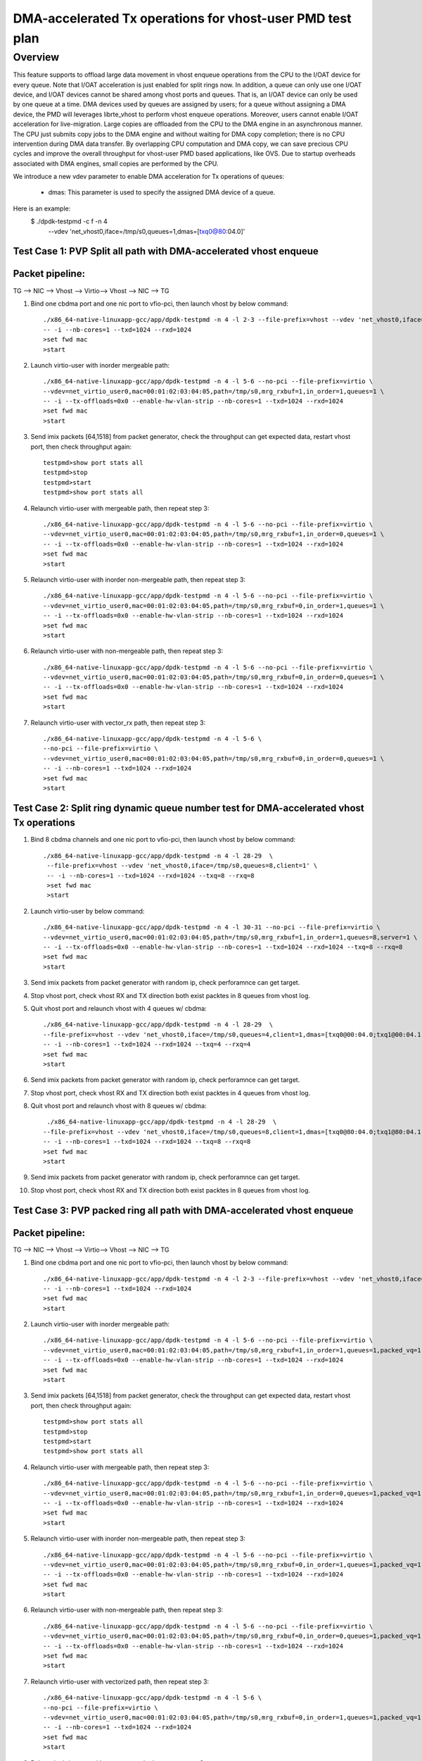 .. Copyright (c) <2021>, Intel Corporation
   All rights reserved.

   Redistribution and use in source and binary forms, with or without
   modification, are permitted provided that the following conditions
   are met:

   - Redistributions of source code must retain the above copyright
     notice, this list of conditions and the following disclaimer.

   - Redistributions in binary form must reproduce the above copyright
     notice, this list of conditions and the following disclaimer in
     the documentation and/or other materials provided with the
     distribution.

   - Neither the name of Intel Corporation nor the names of its
     contributors may be used to endorse or promote products derived
     from this software without specific prior written permission.

   THIS SOFTWARE IS PROVIDED BY THE COPYRIGHT HOLDERS AND CONTRIBUTORS
   "AS IS" AND ANY EXPRESS OR IMPLIED WARRANTIES, INCLUDING, BUT NOT
   LIMITED TO, THE IMPLIED WARRANTIES OF MERCHANTABILITY AND FITNESS
   FOR A PARTICULAR PURPOSE ARE DISCLAIMED. IN NO EVENT SHALL THE
   COPYRIGHT OWNER OR CONTRIBUTORS BE LIABLE FOR ANY DIRECT, INDIRECT,
   INCIDENTAL, SPECIAL, EXEMPLARY, OR CONSEQUENTIAL DAMAGES
   (INCLUDING, BUT NOT LIMITED TO, PROCUREMENT OF SUBSTITUTE GOODS OR
   SERVICES; LOSS OF USE, DATA, OR PROFITS; OR BUSINESS INTERRUPTION)
   HOWEVER CAUSED AND ON ANY THEORY OF LIABILITY, WHETHER IN CONTRACT,
   STRICT LIABILITY, OR TORT (INCLUDING NEGLIGENCE OR OTHERWISE)
   ARISING IN ANY WAY OUT OF THE USE OF THIS SOFTWARE, EVEN IF ADVISED
   OF THE POSSIBILITY OF SUCH DAMAGE.

==========================================================
DMA-accelerated Tx operations for vhost-user PMD test plan
==========================================================

Overview
--------

This feature supports to offload large data movement in vhost enqueue operations
from the CPU to the I/OAT device for every queue. Note that I/OAT acceleration
is just enabled for split rings now. In addition, a queue can only use one I/OAT
device, and I/OAT devices cannot be shared among vhost ports and queues. That is,
an I/OAT device can only be used by one queue at a time. DMA devices used by
queues are assigned by users; for a queue without assigning a DMA device, the
PMD will leverages librte_vhost to perform vhost enqueue operations. Moreover,
users cannot enable I/OAT acceleration for live-migration. Large copies are
offloaded from the CPU to the DMA engine in an asynchronous manner. The CPU just
submits copy jobs to the DMA engine and without waiting for DMA copy completion;
there is no CPU intervention during DMA data transfer. By overlapping CPU
computation and DMA copy, we can save precious CPU cycles and improve the overall
throughput for vhost-user PMD based applications, like OVS. Due to startup overheads
associated with DMA engines, small copies are performed by the CPU.

We introduce a new vdev parameter to enable DMA acceleration for Tx
operations of queues:

 - dmas: This parameter is used to specify the assigned DMA device of
   a queue.

Here is an example:
 $ ./dpdk-testpmd -c f -n 4 \
   --vdev 'net_vhost0,iface=/tmp/s0,queues=1,dmas=[txq0@80:04.0]'

Test Case 1: PVP Split all path with DMA-accelerated vhost enqueue
==================================================================

Packet pipeline: 
================
TG --> NIC --> Vhost --> Virtio--> Vhost --> NIC --> TG

1. Bind one cbdma port and one nic port to vfio-pci, then launch vhost by below command::

    ./x86_64-native-linuxapp-gcc/app/dpdk-testpmd -n 4 -l 2-3 --file-prefix=vhost --vdev 'net_vhost0,iface=/tmp/s0,queues=1,dmas=[txq0@80:04.0]' \
    -- -i --nb-cores=1 --txd=1024 --rxd=1024
    >set fwd mac
    >start

2. Launch virtio-user with inorder mergeable path::

    ./x86_64-native-linuxapp-gcc/app/dpdk-testpmd -n 4 -l 5-6 --no-pci --file-prefix=virtio \
    --vdev=net_virtio_user0,mac=00:01:02:03:04:05,path=/tmp/s0,mrg_rxbuf=1,in_order=1,queues=1 \
    -- -i --tx-offloads=0x0 --enable-hw-vlan-strip --nb-cores=1 --txd=1024 --rxd=1024
    >set fwd mac
    >start

3. Send imix packets [64,1518] from packet generator, check the throughput can get expected data, restart vhost port, then check throughput again::

    testpmd>show port stats all
    testpmd>stop
    testpmd>start
    testpmd>show port stats all

4. Relaunch virtio-user with mergeable path, then repeat step 3::

    ./x86_64-native-linuxapp-gcc/app/dpdk-testpmd -n 4 -l 5-6 --no-pci --file-prefix=virtio \
    --vdev=net_virtio_user0,mac=00:01:02:03:04:05,path=/tmp/s0,mrg_rxbuf=1,in_order=0,queues=1 \
    -- -i --tx-offloads=0x0 --enable-hw-vlan-strip --nb-cores=1 --txd=1024 --rxd=1024
    >set fwd mac
    >start

5. Relaunch virtio-user with inorder non-mergeable path, then repeat step 3::

    ./x86_64-native-linuxapp-gcc/app/dpdk-testpmd -n 4 -l 5-6 --no-pci --file-prefix=virtio \
    --vdev=net_virtio_user0,mac=00:01:02:03:04:05,path=/tmp/s0,mrg_rxbuf=0,in_order=1,queues=1 \
    -- -i --tx-offloads=0x0 --enable-hw-vlan-strip --nb-cores=1 --txd=1024 --rxd=1024
    >set fwd mac
    >start

6. Relaunch virtio-user with non-mergeable path, then repeat step 3::

    ./x86_64-native-linuxapp-gcc/app/dpdk-testpmd -n 4 -l 5-6 --no-pci --file-prefix=virtio \
    --vdev=net_virtio_user0,mac=00:01:02:03:04:05,path=/tmp/s0,mrg_rxbuf=0,in_order=0,queues=1 \
    -- -i --tx-offloads=0x0 --enable-hw-vlan-strip --nb-cores=1 --txd=1024 --rxd=1024
    >set fwd mac
    >start

7. Relaunch virtio-user with vector_rx path, then repeat step 3::

    ./x86_64-native-linuxapp-gcc/app/dpdk-testpmd -n 4 -l 5-6 \
    --no-pci --file-prefix=virtio \
    --vdev=net_virtio_user0,mac=00:01:02:03:04:05,path=/tmp/s0,mrg_rxbuf=0,in_order=0,queues=1 \
    -- -i --nb-cores=1 --txd=1024 --rxd=1024
    >set fwd mac
    >start

Test Case 2: Split ring dynamic queue number test for DMA-accelerated vhost Tx operations
=========================================================================================

1. Bind 8 cbdma channels and one nic port to vfio-pci, then launch vhost by below command::

    ./x86_64-native-linuxapp-gcc/app/dpdk-testpmd -n 4 -l 28-29  \
     --file-prefix=vhost --vdev 'net_vhost0,iface=/tmp/s0,queues=8,client=1' \
     -- -i --nb-cores=1 --txd=1024 --rxd=1024 --txq=8 --rxq=8
     >set fwd mac
     >start

2. Launch virtio-user by below command::

    ./x86_64-native-linuxapp-gcc/app/dpdk-testpmd -n 4 -l 30-31 --no-pci --file-prefix=virtio \
    --vdev=net_virtio_user0,mac=00:01:02:03:04:05,path=/tmp/s0,mrg_rxbuf=1,in_order=1,queues=8,server=1 \
    -- -i --tx-offloads=0x0 --enable-hw-vlan-strip --nb-cores=1 --txd=1024 --rxd=1024 --txq=8 --rxq=8
    >set fwd mac
    >start

3. Send imix packets from packet generator with random ip, check perforamnce can get target.

4. Stop vhost port, check vhost RX and TX direction both exist packtes in 8 queues from vhost log.

5. Quit vhost port and relaunch vhost with 4 queues w/ cbdma::

    ./x86_64-native-linuxapp-gcc/app/dpdk-testpmd -n 4 -l 28-29  \
    --file-prefix=vhost --vdev 'net_vhost0,iface=/tmp/s0,queues=4,client=1,dmas=[txq0@00:04.0;txq1@00:04.1;txq2@00:04.2;txq3@00:04.3]' \
    -- -i --nb-cores=1 --txd=1024 --rxd=1024 --txq=4 --rxq=4
    >set fwd mac
    >start

6. Send imix packets from packet generator with random ip, check perforamnce can get target.

7. Stop vhost port, check vhost RX and TX direction both exist packtes in 4 queues from vhost log.

8. Quit vhost port and relaunch vhost with 8 queues w/ cbdma::

     ./x86_64-native-linuxapp-gcc/app/dpdk-testpmd -n 4 -l 28-29  \
    --file-prefix=vhost --vdev 'net_vhost0,iface=/tmp/s0,queues=8,client=1,dmas=[txq0@80:04.0;txq1@80:04.1;txq2@80:04.2;txq3@80:04.3;txq4@80:04.4;txq5@80:04.5;txq6@80:04.6;txq7@80:04.7]' \
    -- -i --nb-cores=1 --txd=1024 --rxd=1024 --txq=8 --rxq=8
    >set fwd mac
    >start

9. Send imix packets from packet generator with random ip, check perforamnce can get target.

10. Stop vhost port, check vhost RX and TX direction both exist packtes in 8 queues from vhost log.

Test Case 3: PVP packed ring all path with DMA-accelerated vhost enqueue
========================================================================

Packet pipeline: 
================
TG --> NIC --> Vhost --> Virtio--> Vhost --> NIC --> TG

1. Bind one cbdma port and one nic port to vfio-pci, then launch vhost by below command::

    ./x86_64-native-linuxapp-gcc/app/dpdk-testpmd -n 4 -l 2-3 --file-prefix=vhost --vdev 'net_vhost0,iface=/tmp/s0,queues=1,dmas=[txq0@80:04.0]' \
    -- -i --nb-cores=1 --txd=1024 --rxd=1024
    >set fwd mac
    >start

2. Launch virtio-user with inorder mergeable path::

    ./x86_64-native-linuxapp-gcc/app/dpdk-testpmd -n 4 -l 5-6 --no-pci --file-prefix=virtio \
    --vdev=net_virtio_user0,mac=00:01:02:03:04:05,path=/tmp/s0,mrg_rxbuf=1,in_order=1,queues=1,packed_vq=1 \
    -- -i --tx-offloads=0x0 --enable-hw-vlan-strip --nb-cores=1 --txd=1024 --rxd=1024
    >set fwd mac
    >start

3. Send imix packets [64,1518] from packet generator, check the throughput can get expected data, restart vhost port, then check throughput again::

    testpmd>show port stats all
    testpmd>stop
    testpmd>start
    testpmd>show port stats all

4. Relaunch virtio-user with mergeable path, then repeat step 3::

    ./x86_64-native-linuxapp-gcc/app/dpdk-testpmd -n 4 -l 5-6 --no-pci --file-prefix=virtio \
    --vdev=net_virtio_user0,mac=00:01:02:03:04:05,path=/tmp/s0,mrg_rxbuf=1,in_order=0,queues=1,packed_vq=1 \
    -- -i --tx-offloads=0x0 --enable-hw-vlan-strip --nb-cores=1 --txd=1024 --rxd=1024
    >set fwd mac
    >start

5. Relaunch virtio-user with inorder non-mergeable path, then repeat step 3::

    ./x86_64-native-linuxapp-gcc/app/dpdk-testpmd -n 4 -l 5-6 --no-pci --file-prefix=virtio \
    --vdev=net_virtio_user0,mac=00:01:02:03:04:05,path=/tmp/s0,mrg_rxbuf=0,in_order=1,queues=1,packed_vq=1 \
    -- -i --tx-offloads=0x0 --enable-hw-vlan-strip --nb-cores=1 --txd=1024 --rxd=1024
    >set fwd mac
    >start

6. Relaunch virtio-user with non-mergeable path, then repeat step 3::

    ./x86_64-native-linuxapp-gcc/app/dpdk-testpmd -n 4 -l 5-6 --no-pci --file-prefix=virtio \
    --vdev=net_virtio_user0,mac=00:01:02:03:04:05,path=/tmp/s0,mrg_rxbuf=0,in_order=0,queues=1,packed_vq=1 \
    -- -i --tx-offloads=0x0 --enable-hw-vlan-strip --nb-cores=1 --txd=1024 --rxd=1024
    >set fwd mac
    >start

7. Relaunch virtio-user with vectorized path, then repeat step 3::

    ./x86_64-native-linuxapp-gcc/app/dpdk-testpmd -n 4 -l 5-6 \
    --no-pci --file-prefix=virtio \
    --vdev=net_virtio_user0,mac=00:01:02:03:04:05,path=/tmp/s0,mrg_rxbuf=0,in_order=1,queues=1,packed_vq=1 \
    -- -i --nb-cores=1 --txd=1024 --rxd=1024
    >set fwd mac
    >start

8. Relaunch virtio-user with vector_rx path, then repeat step 3::

    ./x86_64-native-linuxapp-gcc/app/dpdk-testpmd -n 4 -l 5-6 \
    --no-pci --file-prefix=virtio \
    --vdev=net_virtio_user0,mac=00:01:02:03:04:05,path=/tmp/s0,mrg_rxbuf=0,in_order=1,queues=1,packed_vq=1 \
    -- -i --enable-hw-vlan-strip --nb-cores=1 --txd=1024 --rxd=1024
    >set fwd mac
    >start

Test Case 4: Packed ring dynamic queue number test for DMA-accelerated vhost Tx operations
==========================================================================================

1. Bind 8 cbdma channels and one nic port to vfio-pci, then launch vhost by below command::

    ./x86_64-native-linuxapp-gcc/app/dpdk-testpmd -n 4 -l 28-29  \
     --file-prefix=vhost --vdev 'net_vhost0,iface=/tmp/s0,queues=8,client=1' \
     -- -i --nb-cores=1 --txd=1024 --rxd=1024 --txq=8 --rxq=8
     >set fwd mac
     >start

2. Launch virtio-user by below command::

    ./x86_64-native-linuxapp-gcc/app/dpdk-testpmd -n 4 -l 30-31 --no-pci --file-prefix=virtio \
    --vdev=net_virtio_user0,mac=00:01:02:03:04:05,path=/tmp/s0,mrg_rxbuf=1,in_order=1,queues=8,server=1,packed_vq=1 \
    -- -i --tx-offloads=0x0 --enable-hw-vlan-strip --nb-cores=1 --txd=1024 --rxd=1024 --txq=8 --rxq=8
    >set fwd mac
    >start

3. Send imix packets from packet generator with random ip, check perforamnce can get target.

4. Stop vhost port, check vhost RX and TX direction both exist packtes in 8 queues from vhost log.

5. Quit vhost port and relaunch vhost with 4 queues w/ cbdma::

    ./x86_64-native-linuxapp-gcc/app/dpdk-testpmd -n 4 -l 28-29  \
    --file-prefix=vhost --vdev 'net_vhost0,iface=/tmp/s0,queues=4,client=1,dmas=[txq0@80:04.0;txq1@80:04.1;txq2@80:04.2;txq3@80:04.3]' \
    -- -i --nb-cores=1 --txd=1024 --rxd=1024 --txq=4 --rxq=4
    >set fwd mac
    >start

6. Send imix packets from packet generator with random ip, check perforamnce can get target.

7. Stop vhost port, check vhost RX and TX direction both exist packtes in 4 queues from vhost log.

8. Quit vhost port and relaunch vhost with 8 queues w/ cbdma::

     ./x86_64-native-linuxapp-gcc/app/dpdk-testpmd -n 4 -l 28-29  \
    --file-prefix=vhost --vdev 'net_vhost0,iface=/tmp/s0,queues=8,client=1,dmas=[txq0@80:04.0;txq1@80:04.1;txq2@80:04.2;txq3@80:04.3;txq4@80:04.4;txq5@80:04.5;txq6@80:04.6;txq7@80:04.7]' \
    -- -i --nb-cores=1 --txd=1024 --rxd=1024 --txq=8 --rxq=8
    >set fwd mac
    >start

9. Send imix packets from packet generator with random ip, check perforamnce can get target.

10. Stop vhost port, check vhost RX and TX direction both exist packtes in 8 queues from vhost log.

Test Case 5: Compare PVP split ring performance between CPU copy, CBDMA copy and Sync copy
==========================================================================================

1. Bind one cbdma port and one nic port which on same numa to vfio-pci, then launch vhost by below command::

    ./x86_64-native-linuxapp-gcc/app/dpdk-testpmd -n 4 -l 2-3 --file-prefix=vhost --vdev 'net_vhost0,iface=/tmp/s0,queues=1,client=1,dmas=[txq0@00:01.0]' \
    -- -i --nb-cores=1 --txd=1024 --rxd=1024
    >set fwd mac
    >start

2. Launch virtio-user with inorder mergeable path::

    ./x86_64-native-linuxapp-gcc/app/dpdk-testpmd -n 4 -l 5-6 --no-pci --file-prefix=virtio \
    --vdev=net_virtio_user0,mac=00:01:02:03:04:05,path=/tmp/s0,mrg_rxbuf=1,in_order=1,queues=1,server=1 \
    -- -i --tx-offloads=0x0 --enable-hw-vlan-strip --nb-cores=1 --txd=1024 --rxd=1024
    >set fwd mac
    >start

3. Send packets with 64b and 1518b seperately from packet generator, record the throughput as sync copy throughput for 64b and cbdma copy for 1518b::

    testpmd>show port stats all

4.Quit vhost side, relaunch with below cmd::

 ./x86_64-native-linuxapp-gcc/app/dpdk-testpmd -n 4 -l 2-3 --file-prefix=vhost --vdev 'net_vhost0,iface=/tmp/s0,queues=1,client=1,dmas=[txq0@00:01.0]' \
    -- -i --nb-cores=1 --txd=1024 --rxd=1024
    >set fwd mac
    >start

5. Send packets with 1518b from packet generator, record the throughput as sync copy throughput for 1518b::

    testpmd>show port stats all

6. Quit two testpmd, relaunch vhost by below command::

    ./x86_64-native-linuxapp-gcc/app/dpdk-testpmd -n 4 -l 2-3 --file-prefix=vhost --vdev 'net_vhost0,iface=/tmp/s0,queues=1' \
    -- -i --nb-cores=1 --txd=1024 --rxd=1024
    >set fwd mac
    >start

7. Launch virtio-user with inorder mergeable path::

    ./x86_64-native-linuxapp-gcc/app/dpdk-testpmd -n 4 -l 5-6 --no-pci --file-prefix=virtio \
    --vdev=net_virtio_user0,mac=00:01:02:03:04:05,path=/tmp/s0,mrg_rxbuf=1,in_order=1,queues=1 \
    -- -i --tx-offloads=0x0 --enable-hw-vlan-strip --nb-cores=1 --txd=1024 --rxd=1024
    >set fwd mac
    >start

8. Send packets with 64b from packet generator, record the throughput as cpu copy for 64b::

    testpmd>show port stats all

9. Check performance can meet below requirement::

   (1)CPU copy vs. sync copy delta < 10% for 64B packet size
   (2)CBDMA copy vs sync copy delta > 5% for 1518 packet size
